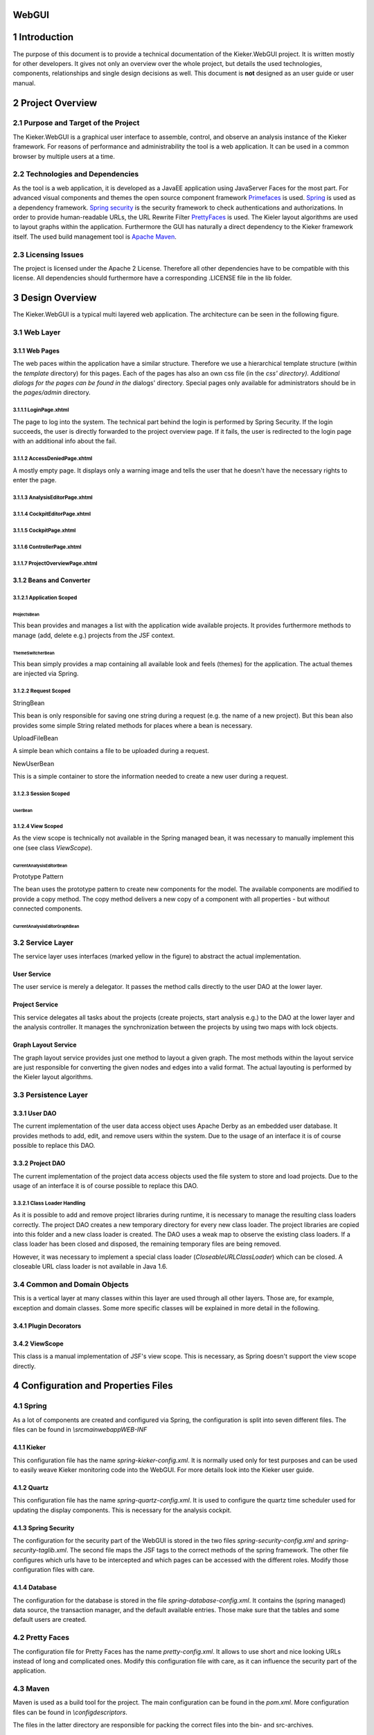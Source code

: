 .. _kieker-tools-webgui:

WebGUI 
======

1 Introduction
==============

The purpose of this document is to provide a technical documentation of
the Kieker.WebGUI project. It is written mostly for other developers. It
gives not only an overview over the whole project, but details the used
technologies, components, relationships and single design decisions as
well. This document is **not** designed as an user guide or user manual.

2 Project Overview
==================

2.1 Purpose and Target of the Project
-------------------------------------

The Kieker.WebGUI is a graphical user interface to assemble, control,
and observe an analysis instance of the Kieker framework. For reasons of
performance and administrability the tool is a web application. It can
be used in a common browser by multiple users at a time.

2.2 Technologies and Dependencies
---------------------------------

As the tool is a web application, it is developed as a JavaEE
application using JavaServer Faces for the most part. For advanced
visual components and themes the open source component framework
`Primefaces <http://primefaces.org>`_ is used.
`Spring <http://www.springsource.org/>`_ is
used as a dependency framework. `Spring security <http://static.springsource.org/spring-security/site/index.rst>`_
is the security framework to check authentications and authorizations.
In order to provide human-readable URLs, the URL Rewrite Filter
`PrettyFaces <http://ocpsoft.org/prettyfaces/>`_
is used. The Kieler layout algorithms are used to layout graphs within
the application. Furthermore the GUI has naturally a direct dependency
to the Kieker framework itself. The used build management tool is `Apache
Maven <http://maven.apache.org>`_.

2.3 Licensing Issues
--------------------

The project is licensed under the Apache 2 License. Therefore all other
dependencies have to be compatible with this license. All dependencies
should furthermore have a corresponding .LICENSE file in the lib folder.

3 Design Overview
=================

The Kieker.WebGUI is a typical multi layered web application. The
architecture can be seen in the following figure.

.. image:: ../images/kieker-webgui-architecture.png

3.1 Web Layer
-------------

3.1.1 Web Pages
~~~~~~~~~~~~~~~

The web paces within the application have a similar structure. Therefore
we use a hierarchical template structure (within the *template*
directory) for this pages. Each of the pages has also an own css file
(in the *css' directory). Additional dialogs for the pages can be found
in the* dialogs' directory. Special pages only available for
administrators should be in the *pages/admin* directory.

3.1.1.1 LoginPage.xhtml
^^^^^^^^^^^^^^^^^^^^^^^

The page to log into the system. The technical part behind the login is
performed by Spring Security. If the login succeeds, the user is
directly forwarded to the project overview page. If it fails, the user
is redirected to the login page with an additional info about the fail.

3.1.1.2 AccessDeniedPage.xhtml
^^^^^^^^^^^^^^^^^^^^^^^^^^^^^^

A mostly empty page. It displays only a warning image and tells the user
that he doesn't have the necessary rights to enter the page.

3.1.1.3 AnalysisEditorPage.xhtml
^^^^^^^^^^^^^^^^^^^^^^^^^^^^^^^^

3.1.1.4 CockpitEditorPage.xhtml
^^^^^^^^^^^^^^^^^^^^^^^^^^^^^^^

3.1.1.5 CockpitPage.xhtml
^^^^^^^^^^^^^^^^^^^^^^^^^

3.1.1.6 ControllerPage.xhtml
^^^^^^^^^^^^^^^^^^^^^^^^^^^^

3.1.1.7 ProjectOverviewPage.xhtml
^^^^^^^^^^^^^^^^^^^^^^^^^^^^^^^^^

3.1.2 Beans and Converter
~~~~~~~~~~~~~~~~~~~~~~~~~

3.1.2.1 Application Scoped
^^^^^^^^^^^^^^^^^^^^^^^^^^

ProjectsBean
''''''''''''

This bean provides and manages a list with the application wide
available projects. It provides furthermore methods to manage (add,
delete e.g.) projects from the JSF context.

ThemeSwitcherBean
'''''''''''''''''

This bean simply provides a map containing all available look and feels
(themes) for the application. The actual themes are injected via Spring.

3.1.2.2 Request Scoped
^^^^^^^^^^^^^^^^^^^^^^

StringBean
          

This bean is only responsible for saving one string during a request
(e.g. the name of a new project). But this bean also provides some
simple String related methods for places where a bean is necessary.

UploadFileBean
              

A simple bean which contains a file to be uploaded during a request.

NewUserBean
           

This is a simple container to store the information needed to create a
new user during a request.

3.1.2.3 Session Scoped
^^^^^^^^^^^^^^^^^^^^^^

UserBean
''''''''

3.1.2.4 View Scoped
^^^^^^^^^^^^^^^^^^^

As the view scope is technically not available in the Spring managed
bean, it was necessary to manually implement this one (see class
*ViewScope*).

CurrentAnalysisEditorBean
'''''''''''''''''''''''''

Prototype Pattern
                 

The bean uses the prototype pattern to create new components for the
model. The available components are modified to provide a copy method.
The copy method delivers a new copy of a component with all properties -
but without connected components.

CurrentAnalysisEditorGraphBean
''''''''''''''''''''''''''''''

3.2 Service Layer
-----------------

The service layer uses interfaces (marked yellow in the figure) to
abstract the actual implementation.

User Service
~~~~~~~~~~~~

The user service is merely a delegator. It passes the method calls
directly to the user DAO at the lower layer.

Project Service
~~~~~~~~~~~~~~~

This service delegates all tasks about the projects (create projects,
start analysis e.g.) to the DAO at the lower layer and the analysis
controller. It manages the synchronization between the projects by using
two maps with lock objects.

Graph Layout Service
~~~~~~~~~~~~~~~~~~~~

The graph layout service provides just one method to layout a given
graph. The most methods within the layout service are just responsible
for converting the given nodes and edges into a valid format. The actual
layouting is performed by the Kieler layout algorithms.

3.3 Persistence Layer
---------------------

3.3.1 User DAO
~~~~~~~~~~~~~~

The current implementation of the user data access object uses Apache
Derby as an embedded user database. It provides methods to add, edit,
and remove users within the system. Due to the usage of an interface it
is of course possible to replace this DAO.

3.3.2 Project DAO
~~~~~~~~~~~~~~~~~

The current implementation of the project data access objects used the
file system to store and load projects. Due to the usage of an interface
it is of course possible to replace this DAO.

3.3.2.1 Class Loader Handling
^^^^^^^^^^^^^^^^^^^^^^^^^^^^^

As it is possible to add and remove project libraries during runtime, it
is necessary to manage the resulting class loaders correctly. The
project DAO creates a new temporary directory for every new class
loader. The project libraries are copied into this folder and a new
class loader is created. The DAO uses a weak map to observe the existing
class loaders. If a class loader has been closed and disposed, the
remaining temporary files are being removed.

However, it was necessary to implement a special class loader
(*CloseableURLClassLoader*) which can be closed. A closeable URL class
loader is not available in Java 1.6.

3.4 Common and Domain Objects
-----------------------------

This is a vertical layer at many classes within this layer are used
through all other layers. Those are, for example, exception and domain
classes. Some more specific classes will be explained in more detail in
the following.

3.4.1 Plugin Decorators
~~~~~~~~~~~~~~~~~~~~~~~

3.4.2 ViewScope
~~~~~~~~~~~~~~~

This class is a manual implementation of JSF's view scope. This is
necessary, as Spring doesn't support the view scope directly.

4 Configuration and Properties Files
====================================

4.1 Spring
----------

As a lot of components are created and configured via Spring, the
configuration is split into seven different files. The files can be
found in *\\src\main\webapp\WEB-INF*

4.1.1 Kieker
~~~~~~~~~~~~

This configuration file has the name *spring-kieker-config.xml*. It is
normally used only for test purposes and can be used to easily weave
Kieker monitoring code into the WebGUI. For more details look into the
Kieker user guide.

4.1.2 Quartz
~~~~~~~~~~~~

This configuration file has the name *spring-quartz-config.xml*. It is
used to configure the quartz time scheduler used for updating the
display components. This is necessary for the analysis cockpit.

4.1.3 Spring Security
~~~~~~~~~~~~~~~~~~~~~

The configuration for the security part of the WebGUI is stored in the
two files *spring-security-config.xml* and *spring-security-taglib.xml*.
The second file maps the JSF tags to the correct methods of the spring
framework. The other file configures which urls have to be intercepted
and which pages can be accessed with the different roles. Modify those
configuration files with care.

4.1.4 Database
~~~~~~~~~~~~~~

The configuration for the database is stored in the file
*spring-database-config.xml*. It contains the (spring managed) data
source, the transaction manager, and the default available entries.
Those make sure that the tables and some default users are created.

4.2 Pretty Faces
----------------

The configuration file for Pretty Faces has the name
*pretty-config.xml*. It allows to use short and nice looking URLs
instead of long and complicated ones. Modify this configuration file
with care, as it can influence the security part of the application.

4.3 Maven
---------

Maven is used as a build tool for the project. The main configuration
can be found in the *pom.xml*. More configuration files can be found in
*\\config\descriptors*.

The files in the latter directory are responsible for packing the
correct files into the bin- and src-archives.

All further dependencies and plugins are configured in *pom.xml*.

4.4 Log4J
---------

The configuration file for Log4J is stored under
*\\src\main\resources\log4j.properties*. The current implementation
avoids a console output and uses instead a single log file. Only
messages with level WARN or higher are logged.

4.5 JSF
-------

4.6 Web.xml
-----------

4.7 Localization
----------------

The localized messages and texts are stored in the files within
*\\src\main\resources\lang*. Currently only German and English are
supported.

4.8 Static Tests
----------------

We use Findbugs, Checkstyle and PMD to test the code during the package
phase. The tools are configured in the files under
*\\config\quality-config*.

5 Conventions
=============

5.1 Security Annotations
------------------------

Security annotations should be used on the interface level.

5.2 Transaction Annotations
---------------------------

Transaction annotations should be used on the implementation level. An
implementation of the *IUserDAO* interface for example, is responsible
for a valid transaction management.

5.3 Exception and Log Handling
------------------------------

Exceptions should be caught, refined, and thrown if necessary. However,
the methods on the web level should not throw any exceptions.

Every exception that is not thrown, should be logged.

